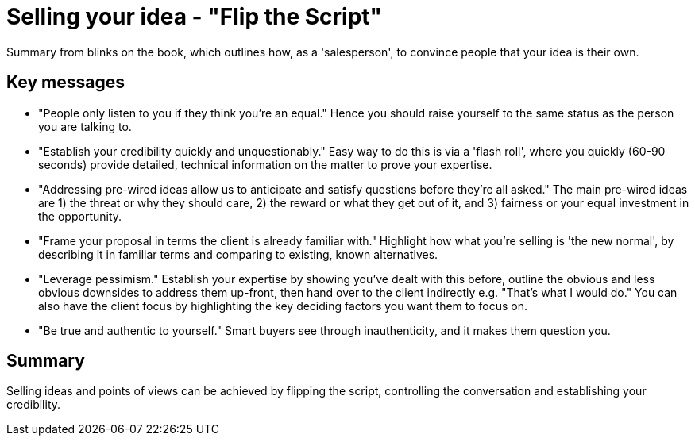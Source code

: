 = Selling your idea - "Flip the Script"

Summary from blinks on the book, which outlines how, as a 'salesperson', to convince people that your idea is their own.

== Key messages
- "People only listen to you if they think you're an equal." 
Hence you should raise yourself to the same status as the person you are talking to.
- "Establish your credibility quickly and unquestionably." 
Easy way to do this is via a 'flash roll', where you quickly (60-90 seconds) provide detailed, technical information on the matter to prove your expertise.
- "Addressing pre-wired ideas allow us to anticipate and satisfy questions before they're all asked."
The main pre-wired ideas are 1) the threat or why they should care, 2) the reward or what they get out of it, and 3) fairness or your equal investment in the opportunity.
- "Frame your proposal in terms the client is already familiar with." 
Highlight how what you're selling is 'the new normal', by describing it in familiar terms and comparing to existing, known alternatives.
- "Leverage pessimism." 
Establish your expertise by showing you've dealt with this before, outline the obvious and less obvious downsides to address them up-front, then hand over to the client indirectly e.g. "That's what I would do."
You can also have the client focus by highlighting the key deciding factors you want them to focus on.
- "Be true and authentic to yourself."
Smart buyers see through inauthenticity, and it makes them question you.

== Summary
Selling ideas and points of views can be achieved by flipping the script, controlling the conversation and establishing your credibility.

